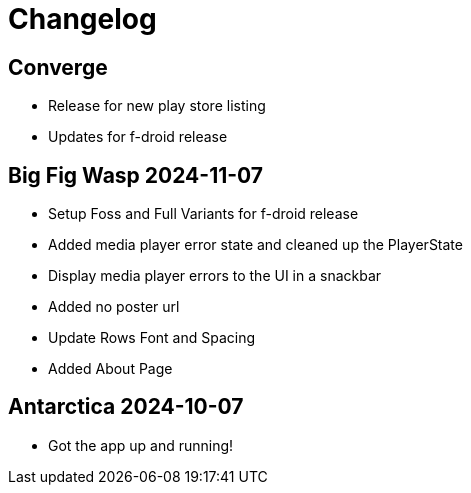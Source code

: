 = Changelog

== Converge

- Release for new play store listing
- Updates for f-droid release

== Big Fig Wasp 2024-11-07

- Setup Foss and Full Variants for f-droid release
- Added media player error state and cleaned up the PlayerState
- Display media player errors to the UI in a snackbar
- Added no poster url
- Update Rows Font and Spacing
- Added About Page

== Antarctica 2024-10-07

- Got the app up and running!
